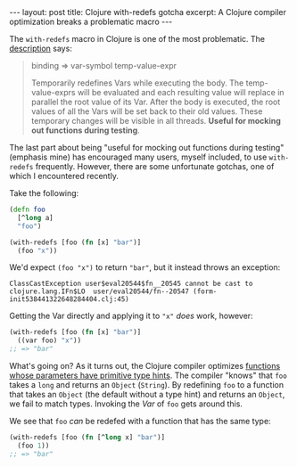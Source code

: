 #+OPTIONS: toc:nil num:nil

#+BEGIN_HTML
---
layout: post
title: Clojure with-redefs gotcha
excerpt: A Clojure compiler optimization breaks a problematic macro
---
#+END_HTML

The ~with-redefs~ macro in Clojure is one of the most problematic. The [[https://clojuredocs.org/clojure.core/with-redefs][description]] says:

#+BEGIN_QUOTE
binding => var-symbol temp-value-expr

Temporarily redefines Vars while executing the body.  The
temp-value-exprs will be evaluated and each resulting value will
replace in parallel the root value of its Var.  After the body is
executed, the root values of all the Vars will be set back to their
old values.  These temporary changes will be visible in all threads.
*Useful for mocking out functions during testing*.
#+END_QUOTE

The last part about being "useful for mocking out functions during testing" (emphasis mine) has encouraged many users, myself included, to use ~with-redefs~ frequently. However, there are some unfortunate gotchas, one of which I encountered recently.

Take the following:

#+BEGIN_SRC clojure
  (defn foo
    [^long a]
    "foo")

  (with-redefs [foo (fn [x] "bar")]
    (foo "x"))
#+END_SRC

We'd expect ~(foo "x")~ to return ~"bar"~, but it instead throws an exception:

#+BEGIN_SRC
ClassCastException user$eval20544$fn__20545 cannot be cast to clojure.lang.IFn$LO  user/eval20544/fn--20547 (form-init538441322648284404.clj:45)
#+END_SRC

Getting the Var directly and applying it to ~"x"~ /does/ work, however:

#+BEGIN_SRC clojure
  (with-redefs [foo (fn [x] "bar")]
    ((var foo) "x"))
  ;; => "bar"
#+END_SRC

What's going on? As it turns out, the Clojure compiler optimizes [[https://github.com/clojure/clojure/blob/clojure-1.8.0/src/jvm/clojure/lang/IFn.java#L97][functions whose parameters have primitive type hints]]. The compiler "knows" that ~foo~ takes a ~long~ and returns an ~Object~ (~String~). By redefining ~foo~ to a function that takes an ~Object~ (the default without a type hint) and returns an ~Object~, we fail to match types. Invoking the /Var/ of ~foo~ gets around this.

We see that ~foo~ /can/ be redefed with a function that has the same type:

#+BEGIN_SRC clojure
  (with-redefs [foo (fn [^long x] "bar")]
    (foo 1))
  ;; => "bar"
#+END_SRC
